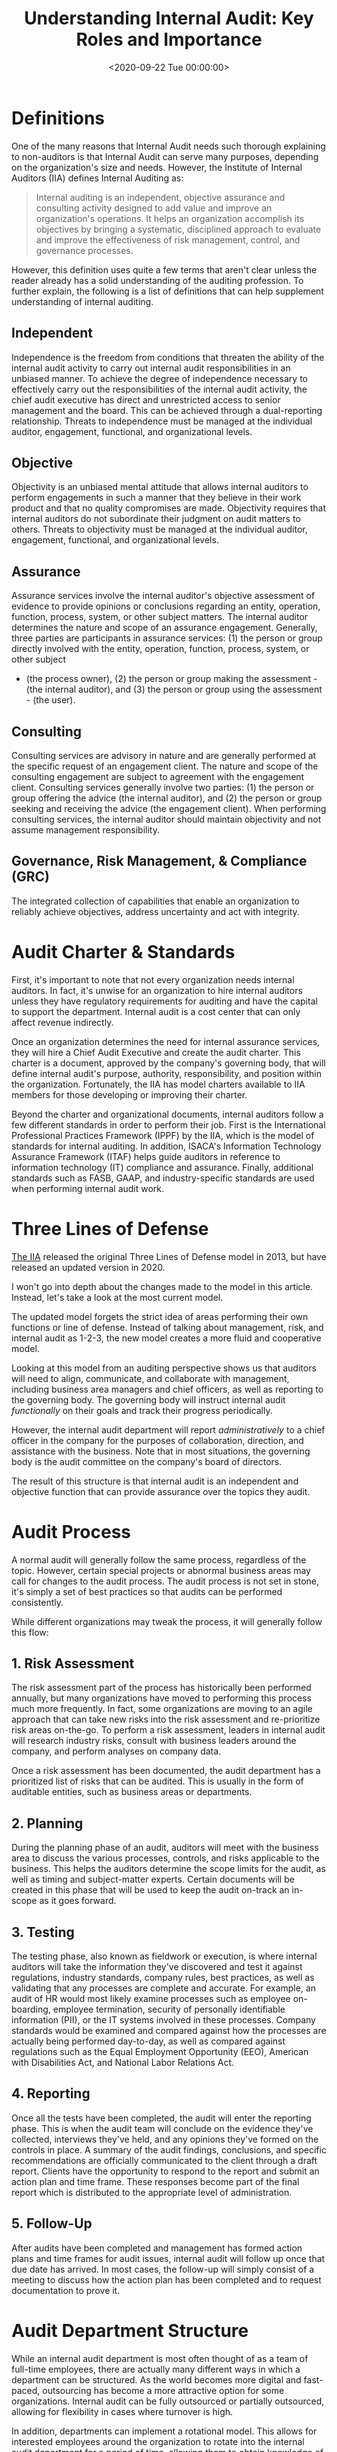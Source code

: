 #+date: <2020-09-22 Tue 00:00:00>
#+title: Understanding Internal Audit: Key Roles and Importance
#+description: Explore the essential functions of internal audit, its impact on organizational risk management, governance, and compliance to enhance business performance.
#+slug: internal-audit
#+filetags: :audit:internal-audit:governance:

* Definitions

One of the many reasons that Internal Audit needs such thorough explaining to
non-auditors is that Internal Audit can serve many purposes, depending on the
organization's size and needs. However, the Institute of Internal Auditors (IIA)
defines Internal Auditing as:

#+begin_quote
Internal auditing is an independent, objective assurance and consulting activity
designed to add value and improve an organization's operations. It helps an
organization accomplish its objectives by bringing a systematic, disciplined
approach to evaluate and improve the effectiveness of risk management, control,
and governance processes.
#+end_quote

However, this definition uses quite a few terms that aren't clear unless the
reader already has a solid understanding of the auditing profession. To further
explain, the following is a list of definitions that can help supplement
understanding of internal auditing.

** Independent

Independence is the freedom from conditions that threaten the ability of the
internal audit activity to carry out internal audit responsibilities in an
unbiased manner. To achieve the degree of independence necessary to effectively
carry out the responsibilities of the internal audit activity, the chief audit
executive has direct and unrestricted access to senior management and the board.
This can be achieved through a dual-reporting relationship. Threats to
independence must be managed at the individual auditor, engagement, functional,
and organizational levels.

** Objective

Objectivity is an unbiased mental attitude that allows internal auditors to
perform engagements in such a manner that they believe in their work product and
that no quality compromises are made. Objectivity requires that internal
auditors do not subordinate their judgment on audit matters to others. Threats
to objectivity must be managed at the individual auditor, engagement,
functional, and organizational levels.

** Assurance

Assurance services involve the internal auditor's objective assessment of
evidence to provide opinions or conclusions regarding an entity, operation,
function, process, system, or other subject matters. The internal auditor
determines the nature and scope of an assurance engagement. Generally, three
parties are participants in assurance services: (1) the person or group directly
involved with the entity, operation, function, process, system, or other subject

- (the process owner), (2) the person or group making the assessment - (the
  internal auditor), and (3) the person or group using the assessment - (the
  user).

** Consulting

Consulting services are advisory in nature and are generally performed at the
specific request of an engagement client. The nature and scope of the consulting
engagement are subject to agreement with the engagement client. Consulting
services generally involve two parties: (1) the person or group offering the
advice (the internal auditor), and (2) the person or group seeking and receiving
the advice (the engagement client). When performing consulting services, the
internal auditor should maintain objectivity and not assume management
responsibility.

** Governance, Risk Management, & Compliance (GRC)

The integrated collection of capabilities that enable an organization to
reliably achieve objectives, address uncertainty and act with integrity.

* Audit Charter & Standards

First, it's important to note that not every organization needs internal
auditors. In fact, it's unwise for an organization to hire internal auditors
unless they have regulatory requirements for auditing and have the capital to
support the department. Internal audit is a cost center that can only affect
revenue indirectly.

Once an organization determines the need for internal assurance services, they
will hire a Chief Audit Executive and create the audit charter. This charter is
a document, approved by the company's governing body, that will define internal
audit's purpose, authority, responsibility, and position within the
organization. Fortunately, the IIA has model charters available to IIA members
for those developing or improving their charter.

Beyond the charter and organizational documents, internal auditors follow a few
different standards in order to perform their job. First is the International
Professional Practices Framework (IPPF) by the IIA, which is the model of
standards for internal auditing. In addition, ISACA's Information Technology
Assurance Framework (ITAF) helps guide auditors in reference to information
technology (IT) compliance and assurance. Finally, additional standards such as
FASB, GAAP, and industry-specific standards are used when performing internal
audit work.

* Three Lines of Defense

[[https://theiia.org][The IIA]] released the original Three Lines of Defense model in 2013, but have
released an updated version in 2020.

I won't go into depth about the changes made to the model in this article.
Instead, let's take a look at the most current model.

The updated model forgets the strict idea of areas performing their own
functions or line of defense. Instead of talking about management, risk, and
internal audit as 1-2-3, the new model creates a more fluid and cooperative
model.

Looking at this model from an auditing perspective shows us that auditors will
need to align, communicate, and collaborate with management, including business
area managers and chief officers, as well as reporting to the governing body.
The governing body will instruct internal audit /functionally/ on their goals
and track their progress periodically.

However, the internal audit department will report /administratively/ to a chief
officer in the company for the purposes of collaboration, direction, and
assistance with the business. Note that in most situations, the governing body
is the audit committee on the company's board of directors.

The result of this structure is that internal audit is an independent and
objective function that can provide assurance over the topics they audit.

* Audit Process

A normal audit will generally follow the same process, regardless of the topic.
However, certain special projects or abnormal business areas may call for
changes to the audit process. The audit process is not set in stone, it's simply
a set of best practices so that audits can be performed consistently.

While different organizations may tweak the process, it will generally follow
this flow:

** 1. Risk Assessment

The risk assessment part of the process has historically been performed
annually, but many organizations have moved to performing this process much more
frequently. In fact, some organizations are moving to an agile approach that can
take new risks into the risk assessment and re-prioritize risk areas on-the-go.
To perform a risk assessment, leaders in internal audit will research industry
risks, consult with business leaders around the company, and perform analyses on
company data.

Once a risk assessment has been documented, the audit department has a
prioritized list of risks that can be audited. This is usually in the form of
auditable entities, such as business areas or departments.

** 2. Planning

During the planning phase of an audit, auditors will meet with the business area
to discuss the various processes, controls, and risks applicable to the
business. This helps the auditors determine the scope limits for the audit, as
well as timing and subject-matter experts. Certain documents will be created in
this phase that will be used to keep the audit on-track an in-scope as it goes
forward.

** 3. Testing

The testing phase, also known as fieldwork or execution, is where internal
auditors will take the information they've discovered and test it against
regulations, industry standards, company rules, best practices, as well as
validating that any processes are complete and accurate. For example, an audit
of HR would most likely examine processes such as employee on-boarding, employee
termination, security of personally identifiable information (PII), or the IT
systems involved in these processes. Company standards would be examined and
compared against how the processes are actually being performed day-to-day, as
well as compared against regulations such as the Equal Employment Opportunity
(EEO), American with Disabilities Act, and National Labor Relations Act.

** 4. Reporting

Once all the tests have been completed, the audit will enter the reporting
phase. This is when the audit team will conclude on the evidence they've
collected, interviews they've held, and any opinions they've formed on the
controls in place. A summary of the audit findings, conclusions, and specific
recommendations are officially communicated to the client through a draft
report. Clients have the opportunity to respond to the report and submit an
action plan and time frame. These responses become part of the final report
which is distributed to the appropriate level of administration.

** 5. Follow-Up

After audits have been completed and management has formed action plans and time
frames for audit issues, internal audit will follow up once that due date has
arrived. In most cases, the follow-up will simply consist of a meeting to
discuss how the action plan has been completed and to request documentation to
prove it.

* Audit Department Structure

While an internal audit department is most often thought of as a team of
full-time employees, there are actually many different ways in which a
department can be structured. As the world becomes more digital and fast-paced,
outsourcing has become a more attractive option for some organizations. Internal
audit can be fully outsourced or partially outsourced, allowing for flexibility
in cases where turnover is high.

In addition, departments can implement a rotational model. This allows for
interested employees around the organization to rotate into the internal audit
department for a period of time, allowing them to obtain knowledge of risks and
controls and allowing the internal audit team to obtain more business area
knowledge. This program is popular in very large organizations, but
organizations tend to rotate lower-level audit staff instead of managers. This
helps prevent any significant knowledge loss as auditors rotate out to business
areas.

* Consulting

Consulting is not an easy task at any organization, especially for a department
that can have negative perceptions within the organization as the "compliance
police." However, once an internal audit department has delivered value to
organization, adding consulting to their suite of services is a smart move. In
most cases, Internal Audit can insert themselves into a consulting role without
affecting the process of project management at the company. This means that
internal audit can add objective assurance and opinions to business areas as
they develop new processes, instead of coming in periodically to audit an area
and file issues that could have been fixed at the beginning.

* Data Science & Data Analytics

One major piece of the internal audit function in the modern world is data
science. While the process is data science, most auditors will refer to anything
in this realm as data analytics. Hot topics such as robotic process automation
(RPA), machine learning (ML), and data mining have taken over the auditing world
in recent years. These technologies have been immensely helpful with increasing
the effectiveness and efficiency of auditors.

For example, mundane and repetitive tasks can be automated in order for auditors
to make more room in their schedules for labor-intensive work. Further, auditors
will need to adapt technologies like machine learning in order to extract more
value from the data they're using to form conclusions.
